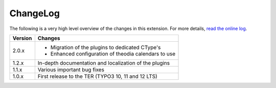 ﻿.. include:: ../Includes.rst.txt
.. _changelog:

ChangeLog
=========

The following is a very high level overview of the changes in this extension.
For more details,
`read the online log <https://github.com/xperseguers/theodia/commits/main>`_.


.. tabularcolumns:: |r|p{13.7cm}|

=======  ======================================================
Version  Changes
=======  ======================================================
2.0.x    - Migration of the plugins to dedicated CType's
         - Enhanced configuration of theodia calendars to use
1.2.x    In-depth documentation and localization of the plugins
1.1.x    Various important bug fixes
1.0.x    First release to the TER (TYPO3 10, 11 and 12 LTS)
=======  ======================================================
